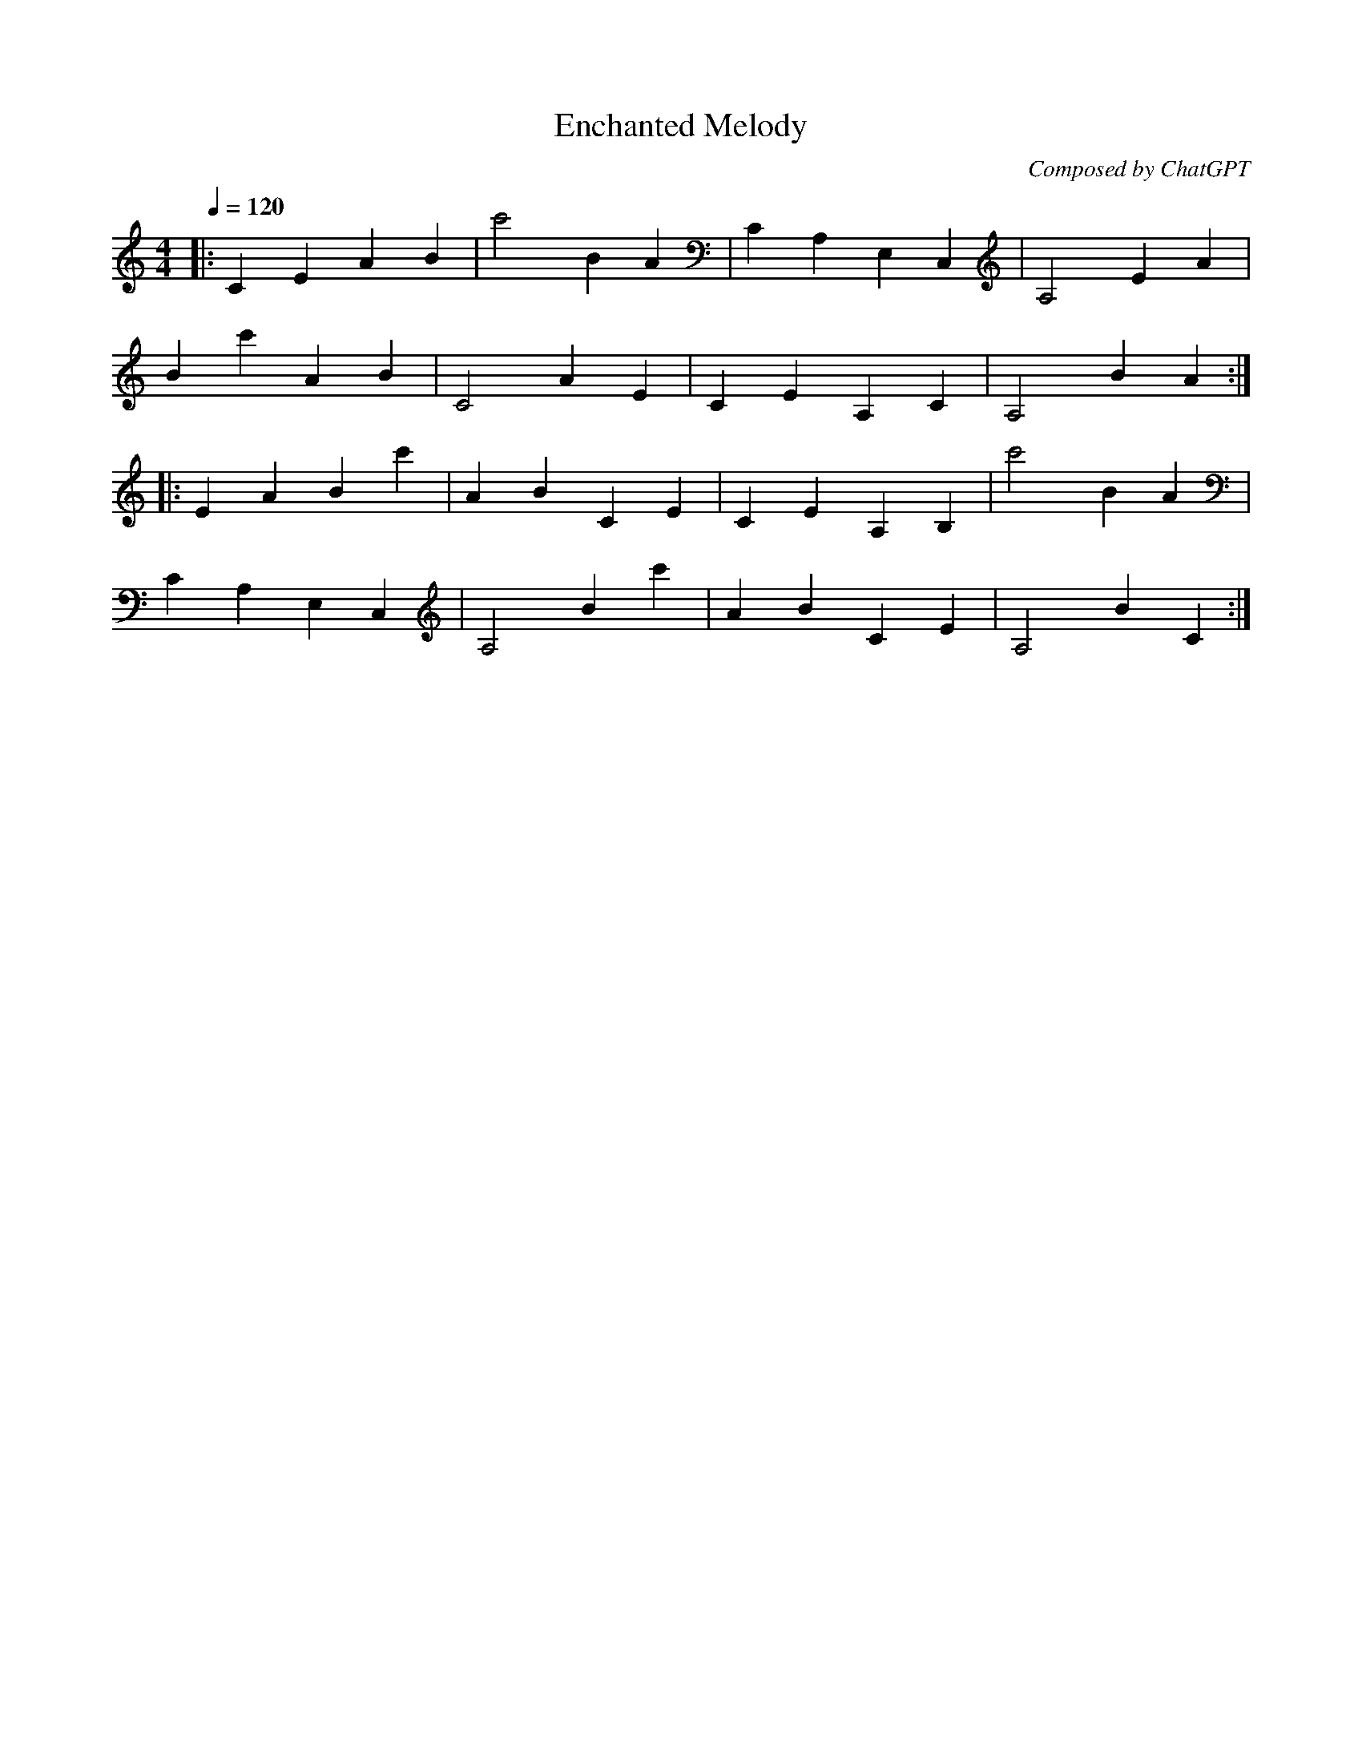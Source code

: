 X:1
T:Enchanted Melody
C:Composed by ChatGPT
M:4/4
L:1/8
Q:1/4=120
K:Cmaj
|: C2 E2 A2 B2 | c'4 B2 A2 | C2 A,2 E,2 C,2 | A,4 E2 A2 |
  B2 c'2 A2 B2 | C4 A2 E2 | C2 E2 A,2 C2 | A,4 B2 A2 :|
|: E2 A2 B2 c'2 | A2 B2 C2 E2 | C2 E2 A,2 B,2 | c'4 B2 A2 |
  C2 A,2 E,2 C,2 | A,4 B2 c'2 | A2 B2 C2 E2 | A,4 B2 C2 :|
